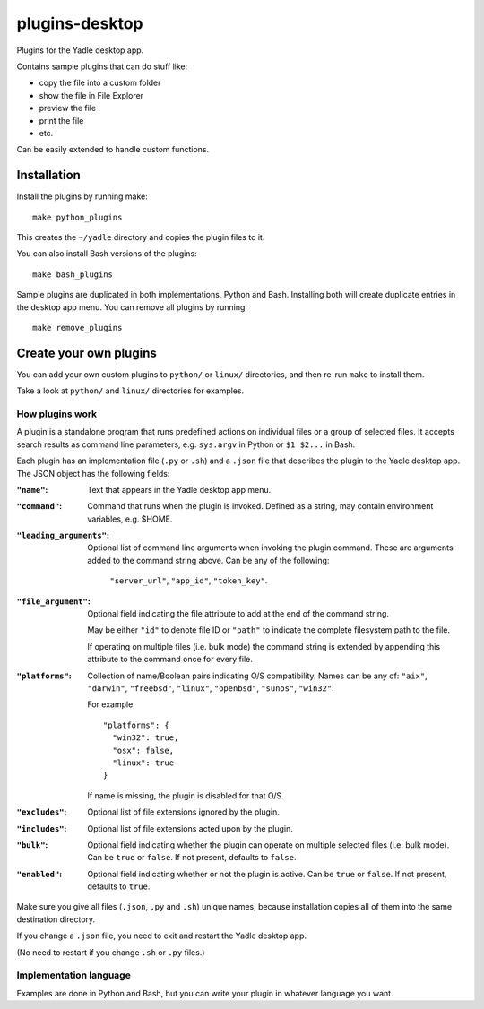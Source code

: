 plugins-desktop
===============
Plugins for the Yadle desktop app.

Contains sample plugins that can do stuff like:

- copy the file into a custom folder
- show the file in File Explorer
- preview the file
- print the file
- etc.

Can be easily extended to handle custom functions.

Installation
------------
Install the plugins by running make:
::

   make python_plugins

This creates the ``~/yadle`` directory and copies the plugin files to it.

You can also install Bash versions of the plugins:
::

   make bash_plugins

Sample plugins are duplicated in both implementations, Python and Bash.
Installing both will create duplicate entries in the desktop app menu.
You can remove all plugins by running:
::

   make remove_plugins

Create your own plugins
-----------------------
You can add your own custom plugins to ``python/`` or ``linux/`` directories,
and then re-run ``make`` to install them.

Take a look at ``python/`` and ``linux/`` directories for examples.

How plugins work
................
A plugin is a standalone program that runs predefined actions
on individual files or a group of selected files.
It accepts search results as command line parameters,
e.g. ``sys.argv`` in Python or ``$1 $2...`` in Bash.

Each plugin has an implementation file (``.py`` or ``.sh``) and
a ``.json`` file that describes the plugin to the Yadle desktop app.
The JSON object has the following fields:

:``"name"``:
   Text that appears in the Yadle desktop app menu.

:``"command"``:
   Command that runs when the plugin is invoked.
   Defined as a string, may contain environment variables, e.g. $HOME.

:``"leading_arguments"``:
   Optional list of command line arguments when invoking the plugin command.
   These are arguments added to the command string above.
   Can be any of the following:

     ``"server_url"``, ``"app_id"``, ``"token_key"``.

:``"file_argument"``:
   Optional field indicating the file attribute to add at the end of
   the command string.

   May be either ``"id"`` to denote file ID or ``"path"`` to indicate
   the complete filesystem path to the file.

   If operating on multiple files (i.e. bulk mode) the command
   string is extended by appending this attribute to the command
   once for every file.
   
:``"platforms"``:
   Collection of name/Boolean pairs indicating O/S compatibility.
   Names can be any of:
   ``"aix"``, ``"darwin"``, ``"freebsd"``, ``"linux"``, ``"openbsd"``,
   ``"sunos"``, ``"win32"``.

   For example:
   ::

      "platforms": {
        "win32": true,
        "osx": false,
        "linux": true
      }

   If name is missing, the plugin is disabled for that O/S.
   
:``"excludes"``:
   Optional list of file extensions ignored by the plugin.
     
:``"includes"``:
   Optional list of file extensions acted upon by the plugin.

:``"bulk"``:
   Optional field indicating whether the plugin can operate on
   multiple selected files (i.e. bulk mode). Can be ``true`` or ``false``.
   If not present, defaults to ``false``.
   
:``"enabled"``:
   Optional field indicating whether or not the plugin is active.
   Can be ``true`` or ``false``. If not present, defaults to ``true``.

Make sure you give all files (``.json``, ``.py`` and ``.sh``) unique names,
because installation copies all of them into the same destination directory.

If you change a ``.json`` file, you need to exit and restart the Yadle desktop app.

(No need to restart if you change ``.sh`` or ``.py`` files.)

Implementation language
.......................
Examples are done in Python and Bash, but you can write your plugin in whatever
language you want.

